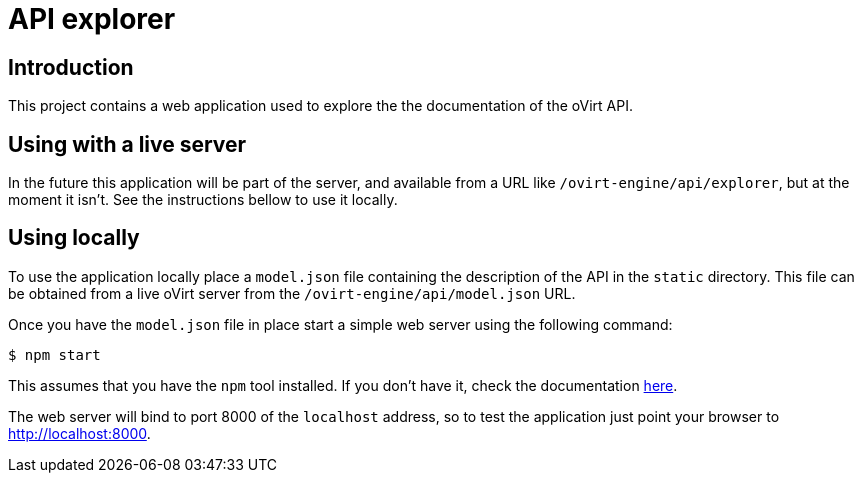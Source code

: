 = API explorer

== Introduction

This project contains a web application used to explore the the documentation
of the oVirt API.

== Using with a live server

In the future this application will be part of the server, and available from
a URL like `/ovirt-engine/api/explorer`, but at the moment it isn't. See
the instructions bellow to use it locally.

== Using locally

To use the application locally place a `model.json` file containing the
description of the API in the `static` directory. This file can be obtained
from a live oVirt server from the `/ovirt-engine/api/model.json` URL.

Once you have the `model.json` file in place start a simple web server using
the following command:

  $ npm start

This assumes that you have the `npm` tool installed. If you don't have it, check
the documentation https://docs.npmjs.com/getting-started/installing-node[here].

The web server will bind to port 8000 of the `localhost` address, so to test
the application just point your browser to http://localhost:8000.
